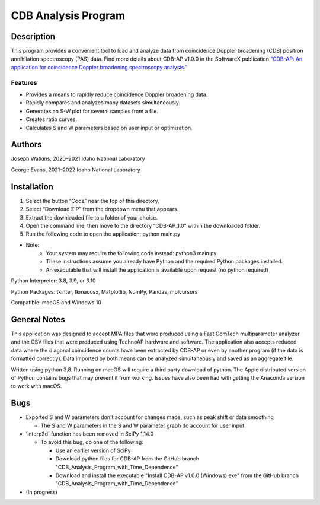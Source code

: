 ============================
 CDB Analysis Program
============================

Description
===========

This program provides a convenient tool to load and analyze data
from coincidence Doppler broadening (CDB) positron annihilation spectroscopy (PAS) data.
Find more details about CDB-AP v1.0.0 in the SoftwareX publication 
`“CDB-AP: An application for coincidence Doppler broadening spectroscopy analysis.” <https://doi.org/10.1016/j.softx.2023.101475>`_

Features
--------
* Provides a means to rapidly reduce coincidence Doppler broadening data.
* Rapidly compares and analyzes many datasets simultaneously. 
* Generates an S-W plot for several samples from a file.
* Creates ratio curves.
* Calculates S and W parameters based on user input or optimization.

Authors
=======
Joseph Watkins, 2020–2021
Idaho National Laboratory

George Evans, 2021–2022
Idaho National Laboratory

Installation
============
1.	Select the button “Code” near the top of this directory.
2.	Select “Download ZIP” from the dropdown menu that appears.
3.	Extract the downloaded file to a folder of your choice.
4.	Open the command line, then move to the directory “CDB-AP_1.0” within the downloaded folder.
5.	Run the following code to open the application: python main.py

 
* Note:
   * Your system may require the following code instead: python3 main.py
   * These instructions assume you already have Python and the required Python packages installed.
   * An executable that will install the application is available upon request (no python required)

Python Interpreter: 3.8, 3.9, or 3.10

Python Packages: tkinter, tkmacosx, Matplotlib, NumPy, Pandas, mplcursors

Compatible: macOS and Windows 10

General Notes
=============
This application was designed to accept MPA files that were produced using a Fast ComTech multiparameter analyzer and
the CSV files that were produced using TechnoAP hardware and software.
The application also accepts reduced data where the diagonal coincidence counts have been extracted by CDB-AP
or even by another program (if the data is formatted correctly).
Data imported by both means can be analyzed simultaneously and saved as an aggregate file. 

Written using python 3.8. Running on macOS will require a third party download of python.
The Apple distributed version of Python contains bugs that may prevent it from working.
Issues have also been had with getting the Anaconda version to work with macOS.

Bugs
====
* Exported S and W parameters don't account for changes made, such as peak shift or data smoothing

  * The S and W parameters in the S and W parameter graph do account for user input

* 'interp2d' function has been removed in SciPy 1.14.0

  * To avoid this bug, do one of the following:

    * Use an earlier version of SciPy 

    * Download python files for CDB-AP from the GitHub branch "CDB_Analysis_Program_with_Time_Dependence"

    * Download and install the executable "Install CDB-AP v1.0.0 (Windows).exe" from the GitHub branch "CDB_Analysis_Program_with_Time_Dependence"

* (In progress)
